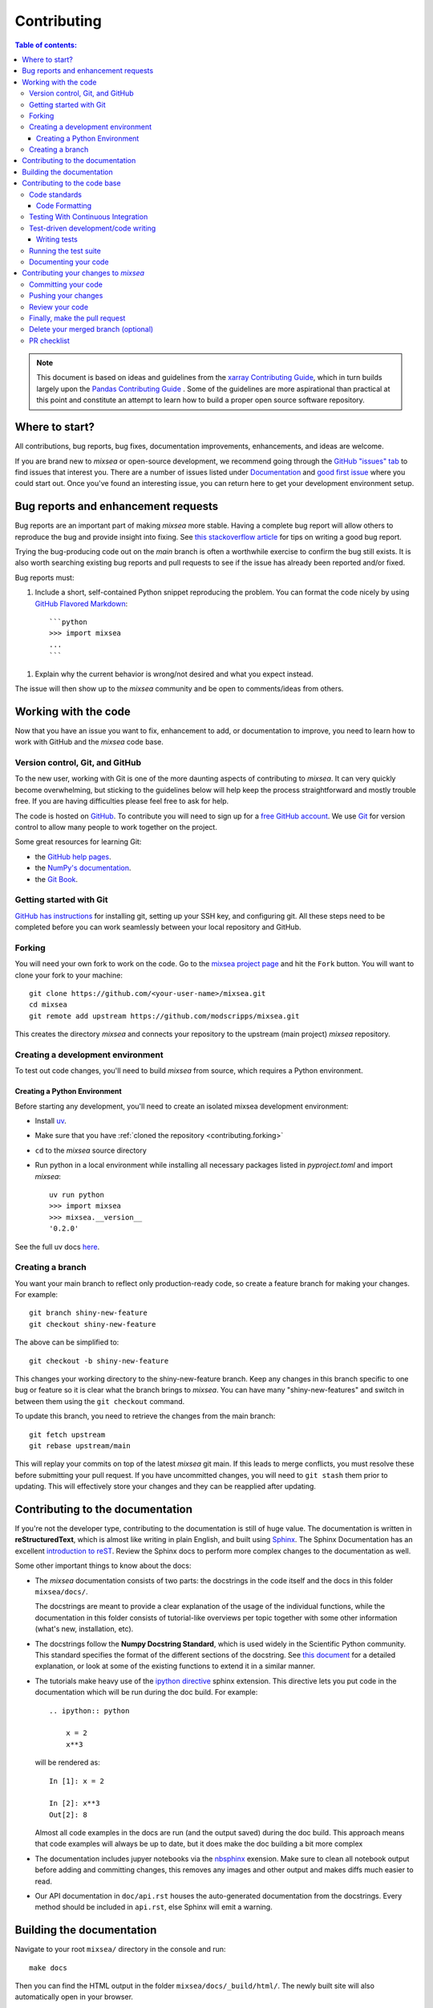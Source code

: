 .. .. highlight:: shell

************
Contributing
************

.. contents:: Table of contents:
    :local:

.. note::

  This document is based on ideas and guidelines from the
  `xarray Contributing Guide
  <http://xarray.pydata.org/en/stable/contributing.html>`_,
  which in turn builds largely upon the
  `Pandas Contributing Guide
  <http://pandas.pydata.org/pandas-docs/stable/contributing.html>`_ .
  Some of the guidelines are more aspirational than practical at this point and constitute an attempt to learn how to build a proper open source software repository.

Where to start?
===============

All contributions, bug reports, bug fixes, documentation improvements,
enhancements, and ideas are welcome.

If you are brand new to *mixsea* or open-source development, we recommend going
through the `GitHub "issues" tab <https://github.com/modscripps/mixsea/issues>`_
to find issues that interest you.
There are a number of issues listed under
`Documentation <https://github.com/modscripps/mixsea/issues?q=is%3Aissue+is%3Aopen+label%3Adocumentation>`_ and
`good first issue <https://github.com/modscripps/mixsea/issues?q=is%3Aopen+is%3Aissue+label%3A%22good+first+issue%22>`_
where you could start out. Once you've found an interesting issue, you can return
here to get your development environment setup.

.. _contributing.bug_reports:

Bug reports and enhancement requests
====================================

Bug reports are an important part of making *mixsea* more stable. Having a complete bug
report will allow others to reproduce the bug and provide insight into fixing. See
`this stackoverflow article <https://stackoverflow.com/help/mcve>`_ for tips on
writing a good bug report.

Trying the bug-producing code out on the *main* branch is often a worthwhile exercise
to confirm the bug still exists. It is also worth searching existing bug reports and
pull requests to see if the issue has already been reported and/or fixed.

Bug reports must:

.. TODO: need to include a defined test data file for users in these examples.

#. Include a short, self-contained Python snippet reproducing the problem.
   You can format the code nicely by using `GitHub Flavored Markdown
   <http://github.github.com/github-flavored-markdown/>`_::

      ```python
      >>> import mixsea
      ...
      ```

..
  #. Include the full version string of *mixsea* and its dependencies. You can use the built in function::

      >>> import mixsea as ctd
      >>> ctd.show_versions()

#. Explain why the current behavior is wrong/not desired and what you expect instead.

The issue will then show up to the *mixsea* community and be open to comments/ideas
from others.

.. _contributing.github:

Working with the code
=====================

Now that you have an issue you want to fix, enhancement to add, or documentation
to improve, you need to learn how to work with GitHub and the *mixsea* code base.

.. _contributing.version_control:

Version control, Git, and GitHub
--------------------------------

To the new user, working with Git is one of the more daunting aspects of contributing
to *mixsea*.  It can very quickly become overwhelming, but sticking to the guidelines
below will help keep the process straightforward and mostly trouble free.
If you are having difficulties please feel free to ask for help.

The code is hosted on `GitHub <https://www.github.com/modscripps/mixsea>`_. To contribute you will need to sign up for a `free GitHub account
<https://github.com/signup/free>`_. We use `Git <http://git-scm.com/>`_ for
version control to allow many people to work together on the project.

Some great resources for learning Git:

* the `GitHub help pages <http://help.github.com/>`_.
* the `NumPy's documentation <http://docs.scipy.org/doc/numpy/dev/index.html>`_.
* the `Git Book <https://git-scm.com/learn.html>`_.

Getting started with Git
------------------------

`GitHub has instructions <http://help.github.com/set-up-git-redirect>`__ for installing git,
setting up your SSH key, and configuring git.  All these steps need to be completed before
you can work seamlessly between your local repository and GitHub.

.. _contributing.forking:

Forking
-------

You will need your own fork to work on the code. Go to the `mixsea project
page <https://github.com/modscripps/mixsea>`_ and hit the ``Fork`` button. You will
want to clone your fork to your machine::

    git clone https://github.com/<your-user-name>/mixsea.git
    cd mixsea
    git remote add upstream https://github.com/modscripps/mixsea.git

This creates the directory `mixsea` and connects your repository to
the upstream (main project) *mixsea* repository.

.. _contributing.dev_env:

Creating a development environment
----------------------------------

To test out code changes, you'll need to build *mixsea* from source, which
requires a Python environment.

.. _contributiong.dev_python:

Creating a Python Environment
~~~~~~~~~~~~~~~~~~~~~~~~~~~~~

Before starting any development, you'll need to create an isolated mixsea
development environment:

- Install `uv <https://docs.astral.sh/uv/getting-started/installation/>`_.
- Make sure that you have :ref:`cloned the repository <contributing.forking>`
- ``cd`` to the *mixsea* source directory
- Run python in a local environment while installing all necessary packages listed in `pyproject.toml` and import `mixsea`::

   uv run python
   >>> import mixsea
   >>> mixsea.__version__
   '0.2.0'

See the full uv docs `here <https://docs.astral.sh/uv/>`__.

Creating a branch
-----------------

You want your main branch to reflect only production-ready code, so create a
feature branch for making your changes. For example::

    git branch shiny-new-feature
    git checkout shiny-new-feature

The above can be simplified to::

    git checkout -b shiny-new-feature

This changes your working directory to the shiny-new-feature branch.  Keep any
changes in this branch specific to one bug or feature so it is clear
what the branch brings to *mixsea*. You can have many "shiny-new-features"
and switch in between them using the ``git checkout`` command.

To update this branch, you need to retrieve the changes from the main branch::

    git fetch upstream
    git rebase upstream/main

This will replay your commits on top of the latest *mixsea* git main.  If this
leads to merge conflicts, you must resolve these before submitting your pull
request.  If you have uncommitted changes, you will need to ``git stash`` them
prior to updating.  This will effectively store your changes and they can be
reapplied after updating.

.. _contributing.documentation:

Contributing to the documentation
=================================

If you're not the developer type, contributing to the documentation is still of
huge value. The documentation is written in **reStructuredText**, which is almost like writing
in plain English, and built using `Sphinx <http://sphinx-doc.org/>`__. The
Sphinx Documentation has an excellent `introduction to reST
<http://www.sphinx-doc.org/en/master/usage/restructuredtext/basics.html>`__.
Review the Sphinx docs to perform more complex changes to the documentation as well.

Some other important things to know about the docs:

- The *mixsea* documentation consists of two parts: the docstrings in the code
  itself and the docs in this folder ``mixsea/docs/``.

  The docstrings are meant to provide a clear explanation of the usage of the
  individual functions, while the documentation in this folder consists of
  tutorial-like overviews per topic together with some other information
  (what's new, installation, etc).

- The docstrings follow the **Numpy Docstring Standard**, which is used widely
  in the Scientific Python community. This standard specifies the format of
  the different sections of the docstring. See `this document
  <https://github.com/numpy/numpy/blob/main/doc/HOWTO_DOCUMENT.rst.txt>`_
  for a detailed explanation, or look at some of the existing functions to
  extend it in a similar manner.

- The tutorials make heavy use of the `ipython directive
  <http://matplotlib.org/sampledoc/ipython_directive.html>`_ sphinx extension.
  This directive lets you put code in the documentation which will be run
  during the doc build. For example::

      .. ipython:: python

          x = 2
          x**3

  will be rendered as::

      In [1]: x = 2

      In [2]: x**3
      Out[2]: 8

  Almost all code examples in the docs are run (and the output saved) during the
  doc build. This approach means that code examples will always be up to date,
  but it does make the doc building a bit more complex

- The documentation includes jupyer notebooks via the `nbsphinx <https://nbsphinx.readthedocs.io>`__ exension. Make sure to clean all notebook output before adding and committing changes, this removes any images and other output and makes diffs much easier to read.

- Our API documentation in ``doc/api.rst`` houses the auto-generated documentation from the docstrings. Every method should be included in ``api.rst``, else Sphinx will emit a warning.


Building the documentation
==========================

Navigate to your root ``mixsea/`` directory in the console and run::

    make docs

Then you can find the HTML output in the folder ``mixsea/docs/_build/html/``.
The newly built site will also automatically open in your browser.

Alternatively, you can also run::

    make servedocs

This will watch for changes in the source files of the documentation and
rebuild whenever it detects a change.

.. _contributing.code:

Contributing to the code base
=============================

.. contents:: Code Base:
   :local:


Code standards
--------------

Writing good code is not just about what you write. It is also about *how* you
write it. During :ref:`Continuous Integration <contributing.ci>` testing, several
tools will be run to check your code for stylistic errors.
Generating any warnings will cause the test to fail.
Thus, good style is a requirement for submitting code to *mixsea*.

In addition, because other people may use our library, it is important that we
do not make sudden changes to the code that could have the potential to break
a lot of user code as a result, that is, we need it to be as *backwards compatible*
as possible to avoid mass breakages.

.. _code.formatting:

Code Formatting
~~~~~~~~~~~~~~~

mixsea uses `ruff <https://docs.astral.sh/ruff/>`_ to ensure a consistent code format throughout the project.
From the root of the `mixsea` repository run::

   make format
   make check

for automatic code formatting and consistency checks.

Optionally, you may wish to setup `pre-commit hooks <https://pre-commit.com/>`_
to automatically run all the above tools every time you make a git commit. This
can be done by using ``pre-commit``::

   pre-commit install

from the root of the mixsea repository. You can skip the pre-commit checks
with ``git commit --no-verify``.


.. _contributing.ci:

Testing With Continuous Integration
-----------------------------------

The *mixsea* test suite runs automatically the
`GitHub Actions <https://github.com/modscripps/mixsea/actions>`__,
continuous integration service, once your pull request is submitted.

A pull-request will be considered for merging when you have an all 'green' build. If any tests are failing, then you will get a red 'X', where you can click through to see the individual failed tests.

.. note::

   Each time you push to your PR branch, a new run of the tests will be
   triggered on the CI.


.. _contributing.tdd:

Test-driven development/code writing
------------------------------------

*mixsea* is serious about testing and strongly encourages contributors to embrace
`test-driven development (TDD) <http://en.wikipedia.org/wiki/Test-driven_development>`_.
This development process "relies on the repetition of a very short development cycle:
first the developer writes an (initially failing) automated test case that defines a desired
improvement or new function, then produces the minimum amount of code to pass that test."
So, before actually writing any code, you should write your tests.  Often the test can be
taken from the original GitHub issue.  However, it is always worth considering additional
use cases and writing corresponding tests.

.. Adding tests is one of the most common requests after code is pushed to *mixsea*.  Therefore, it is worth getting in the habit of writing tests ahead of time so this is never an issue.

Like many packages, *mixsea* uses `pytest
<http://doc.pytest.org/en/latest/>`_ and the convenient
extensions in `numpy.testing
<http://docs.scipy.org/doc/numpy/reference/routines.testing.html>`_.

Writing tests
~~~~~~~~~~~~~

All tests should go into the ``tests`` directory.
This folder contains current examples of tests, and we suggest looking to these for
inspiration.

Here is an example of a self-contained set of tests that illustrate multiple
features that we like to use.

- functional style: tests are like ``test_*`` and *only* take arguments that are either
  fixtures or parameters
- ``pytest.mark`` can be used to set metadata on test functions, e.g. ``skip`` or ``xfail``.
- using ``parametrize``: allow testing of multiple cases
- to set a mark on a parameter, ``pytest.param(..., marks=...)`` syntax should be used
- ``fixture``, code for object construction, on a per-test basis
- using bare ``assert`` for scalars and truth-testing


We would name this file ``test_really_cool_feature.py`` and put in an appropriate place in the
``tests/`` structure.

.. code-block:: python

    import pytest
    import numpy as np


    @pytest.mark.parametrize('dtype', ['int8', 'int16', 'int32', 'int64'])
    def test_dtypes(dtype):
        assert str(np.dtype(dtype)) == dtype


    @pytest.mark.parametrize('dtype', ['float32',
                             pytest.param('int16', marks=pytest.mark.skip),
                             pytest.param('int32', marks=pytest.mark.xfail(
                                reason='to show how it works'))])
    def test_mark(dtype):
        assert str(np.dtype(dtype)) == 'float32'


    @pytest.fixture
    def fake_data():
        return np.array([1, 2, 3])


    @pytest.fixture(params=['int8', 'int16', 'int32', 'int64'])
    def dtype(request):
        return request.param


    def test_series(fake_data, dtype):
        result = fake_data.astype(dtype)
        assert result.dtype == dtype



A test run of this yields

.. code-block:: shell

    (mixsea) $ pytest mixsea/tests/test_really_cool_feature.py -v
    ========================================= test session starts =====================
    platform darwin -- Python 3.8.2, pytest-5.4.1, py-1.8.1, pluggy-0.13.1 --
    cachedir: .pytest_cache
    plugins: datadir-1.3.1
    collected 11 items

    mixsea/tests/test_really_cool_feature.py::test_dtypes[int8] PASSED          [  9%]
    mixsea/tests/test_really_cool_feature.py::test_dtypes[int16] PASSED         [ 18%]
    mixsea/tests/test_really_cool_feature.py::test_dtypes[int32] PASSED         [ 27%]
    mixsea/tests/test_really_cool_feature.py::test_dtypes[int64] PASSED         [ 36%]
    mixsea/tests/test_really_cool_feature.py::test_mark[float32] PASSED         [ 45%]
    mixsea/tests/test_really_cool_feature.py::test_mark[int16] SKIPPED          [ 54%]
    mixsea/tests/test_really_cool_feature.py::test_mark[int32] XFAIL            [ 63%]
    mixsea/tests/test_really_cool_feature.py::test_series[int8] PASSED          [ 72%]
    mixsea/tests/test_really_cool_feature.py::test_series[int16] PASSED         [ 81%]
    mixsea/tests/test_really_cool_feature.py::test_series[int32] PASSED         [ 90%]
    mixsea/tests/test_really_cool_feature.py::test_series[int64] PASSED         [100%]

    =============================== 9 passed, 1 skipped, 1 xfailed in 0.15s ===========

Tests that we have ``parametrized`` are now accessible via the test name, for
example we could run these with ``-k int8`` to sub-select *only* those tests
which match ``int8``.


.. code-block:: shell

    (mixsea) $ pytest mixsea/tests/test_really_cool_feature.py -v -k int8
    ========================================= test session starts =====================
    platform darwin -- Python 3.8.2, pytest-5.4.1, py-1.8.1, pluggy-0.13.1 --
    plugins: datadir-1.3.1
    collected 11 items / 9 deselected / 2 selected

    mixsea/tests/test_really_cool_feature.py::test_dtypes[int8] PASSED          [ 50%]
    mixsea/tests/test_really_cool_feature.py::test_series[int8] PASSED          [100%]

    =================================== 2 passed, 9 deselected in 0.02s ===============


Running the test suite
----------------------

The tests can then be run directly inside your Git clone by typing::

    uv run pytest mixsea

Often it is worth running only a subset of tests first around your changes before running the
entire suite. The easiest way to do this is with::

    uv run pytest mixsea/path/to/test.py -k regex_matching_test_name

Or with one of the following constructs::

    uv run pytest mixsea/tests/[test-module].py
    uv run pytest mixsea/tests/[test-module].py::[TestClass]
    uv run pytest mixsea/tests/[test-module].py::[TestClass]::[test_method]

.. _documenting.your.code:

Documenting your code
---------------------

Changes should be reflected in the release notes located in ``HISTORY.rst``.
This file contains an ongoing change log for each release.  Add an entry to this file to
document your fix, enhancement or (unavoidable) breaking change.  Make sure to include the
GitHub issue number when adding your entry (using ``:issue:`1234```, where ``1234`` is the
issue/pull request number).

If your code is an enhancement, it is most likely necessary to add usage
examples to the existing documentation.  This can be done following the section
regarding documentation :ref:`above <contributing.documentation>`.


Contributing your changes to *mixsea*
======================================

Committing your code
--------------------

Keep style fixes to a separate commit to make your pull request more readable.

Once you've made changes, you can see them by typing::

    git status

If you have created a new file, it is not being tracked by git. Add it by typing::

    git add path/to/file-to-be-added.py

Doing 'git status' again should give something like::

    # On branch shiny-new-feature
    #
    #       modified:   /relative/path/to/file-you-added.py
    #

The following defines how a commit message should be structured:

    * A subject line with `< 72` chars.
    * One blank line.
    * Optionally, a commit message body.

Please reference the relevant GitHub issues in your commit message using ``GH1234`` or
``#1234``.  Either style is fine, but the former is generally preferred.

Now you can commit your changes in your local repository::

    git commit -m

This will prompt you to type in your commit message.

Pushing your changes
--------------------

When you want your changes to appear publicly on your GitHub page, push your
forked feature branch's commits::

    git push origin shiny-new-feature

Here ``origin`` is the default name given to your remote repository on GitHub.
You can see the remote repositories::

    git remote -v

If you added the upstream repository as described above you will see something
like::

    origin      git@github.com:yourname/mixsea.git (fetch)
    origin      git@github.com:yourname/mixsea.git (push)
    upstream    git://github.com/modscripps/mixsea.git (fetch)
    upstream    git://github.com/modscripps/mixsea.git (push)

Now your code is on GitHub, but it is not yet a part of the *mixsea* project.  For that to
happen, a pull request needs to be submitted on GitHub.

Review your code
----------------

When you're ready to ask for a code review, file a pull request. Before you do, once
again make sure that you have followed all the guidelines outlined in this document
regarding code style, tests, and documentation. You should also
double check your branch changes against the branch it was based on:

#. Navigate to your repository on GitHub -- https://github.com/your-user-name/mixsea
#. Click on ``Branches``
#. Click on the ``Compare`` button for your feature branch
#. Select the ``base`` and ``compare`` branches, if necessary. This will be ``main`` and
   ``shiny-new-feature``, respectively.

Finally, make the pull request
------------------------------

If everything looks good, you are ready to make a pull request.  A pull request is how
code from a local repository becomes available to the GitHub community and can be looked
at and eventually merged into the main version.  This pull request and its associated
changes will eventually be committed to the main branch and available in the next
release.  To submit a pull request:

#. Navigate to your repository on GitHub
#. Click on the ``Pull Request`` button
#. You can then click on ``Commits`` and ``Files Changed`` to make sure everything looks
   okay one last time
#. Write a description of your changes in the ``Preview Discussion`` tab
#. Click ``Send Pull Request``.

This request then goes to the repository maintainers, and they will review
the code. If you need to make more changes, you can make them in
your branch, add them to a new commit, push them to GitHub, and the pull request
will be automatically updated.  Pushing them to GitHub again is done by::

    git push origin shiny-new-feature

This will automatically update your pull request with the latest code and restart the
:ref:`Continuous Integration <contributing.ci>` tests.


Delete your merged branch (optional)
------------------------------------

Once your feature branch is accepted into upstream, you'll probably want to get rid of
the branch. First, merge upstream main into your branch so git knows it is safe to
delete your branch::

    git fetch upstream
    git checkout main
    git merge upstream/main

Then you can do::

    git branch -d shiny-new-feature

Make sure you use a lower-case ``-d``, or else git won't warn you if your feature
branch has not actually been merged.

The branch will still exist on GitHub, so to delete it there do::

    git push origin --delete shiny-new-feature


PR checklist
------------

- **Properly comment and document your code.** See :ref:`"Documenting your code" <documenting.your.code>`.
- **Test that the documentation builds correctly** by typing ``make docs`` in the root directory or ``make html`` in the ``docs`` directory. This is not strictly necessary, but this may be easier than waiting for CI to catch a mistake. See :ref:`"Contributing to the documentation" <contributing.documentation>`.
- **Test your code**.

    - Write new tests if needed. See :ref:`"Test-driven development/code writing" <contributing.tdd>`.
    - Test the code using `Pytest <http://doc.pytest.org/en/latest/>`_. Running all tests (type ``pytest mixsea`` or ``make test`` in the root directory) takes a while, so feel free to only run the tests you think are needed based on your PR (example: ``pytest mixsea/tests/test_really_cool_feature.py``). CI will catch any failing tests.

- **Properly format your code** and verify that it passes the formatting guidelines set by `Black <https://black.readthedocs.io/en/stable/>`_ and `Flake8 <http://flake8.pycqa.org/en/latest/>`_. See :ref:`"Code formatting" <code.formatting>`. You can use `pre-commit <https://pre-commit.com/>`_ to run these automatically on each commit.

    - Run ``black mixsea`` in the root directory. This may modify some files. Confirm and commit any formatting changes.
    - Run ``flake8`` in the root directory. If this fails, it will log an error message.
    - Alternatively, the above formatting steps are combined in ``make style``. You can also type ``make style-check`` for a dry run.

- **Push your code and** `create a PR on GitHub <https://help.github.com/en/articles/creating-a-pull-request>`_.
- **Use a helpful title for your pull request** by summarizing the main contributions rather than using the latest commit message. If this addresses an `issue <https://github.com/modscripps/mixsea/issues>`_, please `reference it <https://help.github.com/en/articles/autolinked-references-and-urls>`_.
